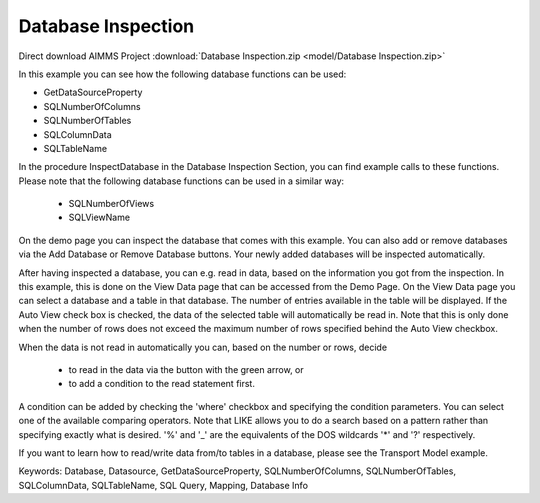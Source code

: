 Database Inspection
====================

.. meta::
   :keywords: Database, Datasource, GetDataSourceProperty, SQLNumberOfColumns, SQLNumberOfTables, SQLColumnData, SQLTableName, SQL Query, Mapping, Database Info
	:description: In this example you can see how several database functions can be used.

Direct download AIMMS Project :download:`Database Inspection.zip <model/Database Inspection.zip>`

.. Go to the example on GitHub: https://github.com/aimms/examples/tree/master/Functional%20Examples/Database%20Inspection

In this example you can see how the following database functions can be used:

* GetDataSourceProperty 
* SQLNumberOfColumns 
* SQLNumberOfTables
* SQLColumnData
* SQLTableName

In the procedure InspectDatabase in the Database Inspection Section, you can find example calls to these functions. Please note that the following database functions can be used in a similar way:

	- SQLNumberOfViews
	- SQLViewName
	
On the demo page you can inspect the database that comes with this example. You can also add or remove databases via the Add Database or Remove Database buttons. Your newly added databases will be inspected automatically.

After having inspected a database, you can e.g. read in data, based on the information you got from the inspection. In this example, this is done on the View Data page that can be accessed from the Demo Page. On the View Data page you can select a database and a table in that database. The number of entries available in the table will be displayed. If the Auto View check box is checked, the data of the selected table will automatically be read in. Note that this is only done when the number of rows does not exceed the maximum number of rows specified behind the Auto View checkbox. 

When the data is not read in automatically you can, based on the number or rows, decide 

	- to read in the data via the button with the green arrow, or 
	- to add a condition to the read statement first. 
	
A condition can be added by checking the 'where' checkbox and specifying the condition parameters. You can select one of the available comparing operators. Note that LIKE allows you to do a search based on a pattern rather than specifying exactly what is desired. '%' and '_' are the equivalents of the DOS wildcards '*' and '?' respectively.

If you want to learn how to read/write data from/to tables in a database, please see the Transport Model example.

Keywords:
Database, Datasource, GetDataSourceProperty, SQLNumberOfColumns, SQLNumberOfTables, SQLColumnData, SQLTableName, SQL Query, Mapping, Database Info

.. spelling:word-list::

    wildcards